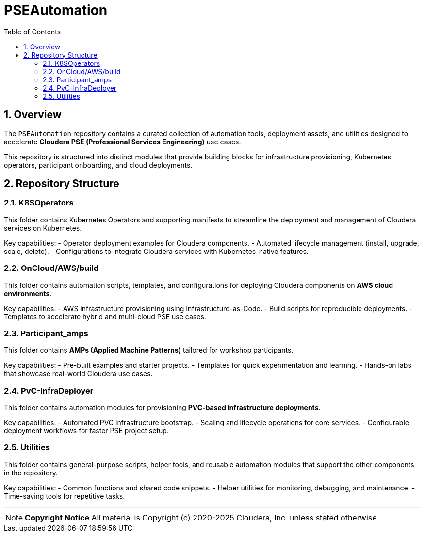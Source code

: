 = PSEAutomation
:toc:
:toclevels: 3
:icons: font
:sectnums:

== Overview
The `PSEAutomation` repository contains a curated collection of automation tools, deployment assets, and utilities designed to accelerate **Cloudera PSE (Professional Services Engineering)** use cases.  

This repository is structured into distinct modules that provide building blocks for infrastructure provisioning, Kubernetes operators, participant onboarding, and cloud deployments.  

== Repository Structure

=== K8SOperators
This folder contains Kubernetes Operators and supporting manifests to streamline the deployment and management of Cloudera services on Kubernetes.  

Key capabilities:
- Operator deployment examples for Cloudera components.  
- Automated lifecycle management (install, upgrade, scale, delete).  
- Configurations to integrate Cloudera services with Kubernetes-native features.  

=== OnCloud/AWS/build
This folder contains automation scripts, templates, and configurations for deploying Cloudera components on **AWS cloud environments**.  

Key capabilities:
- AWS infrastructure provisioning using Infrastructure-as-Code.  
- Build scripts for reproducible deployments.  
- Templates to accelerate hybrid and multi-cloud PSE use cases.  

=== Participant_amps
This folder contains **AMPs (Applied Machine Patterns)** tailored for workshop participants.  

Key capabilities:
- Pre-built examples and starter projects.  
- Templates for quick experimentation and learning.  
- Hands-on labs that showcase real-world Cloudera use cases.  

=== PvC-InfraDeployer
This folder contains automation modules for provisioning **PVC-based infrastructure deployments**.  

Key capabilities:
- Automated PVC infrastructure bootstrap.  
- Scaling and lifecycle operations for core services.  
- Configurable deployment workflows for faster PSE project setup.  

=== Utilities
This folder contains general-purpose scripts, helper tools, and reusable automation modules that support the other components in the repository.  

Key capabilities:
- Common functions and shared code snippets.  
- Helper utilities for monitoring, debugging, and maintenance.  
- Time-saving tools for repetitive tasks.  

---

[NOTE]
====
**Copyright Notice**  
All material is Copyright (c) 2020-2025 Cloudera, Inc. unless stated otherwise.  
====

